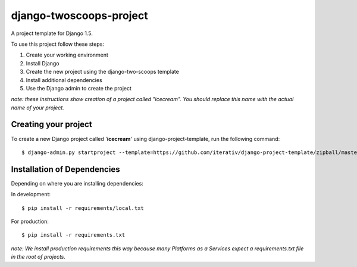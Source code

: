 ========================
django-twoscoops-project
========================

A project template for Django 1.5.

To use this project follow these steps:

#. Create your working environment
#. Install Django
#. Create the new project using the django-two-scoops template
#. Install additional dependencies
#. Use the Django admin to create the project

*note: these instructions show creation of a project called "icecream".  You
should replace this name with the actual name of your project.*

Creating your project
=====================

To create a new Django project called '**icecream**' using
django-project-template, run the following command::

    $ django-admin.py startproject --template=https://github.com/iterativ/django-project-template/zipball/master --extension=py,rst,html,rb,pp,json --name=Vagrantfile icecream

Installation of Dependencies
=============================

Depending on where you are installing dependencies:

In development::

    $ pip install -r requirements/local.txt

For production::

    $ pip install -r requirements.txt

*note: We install production requirements this way because many Platforms as a
Services expect a requirements.txt file in the root of projects.*
